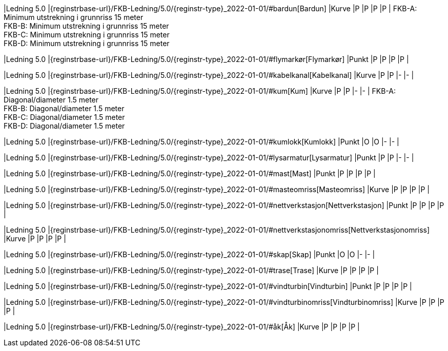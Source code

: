 // Start of Registreringsinstruks UML-model
 
|Ledning 5.0
|{reginstrbase-url}/FKB-Ledning/5.0/{reginstr-type}_2022-01-01/#bardun[Bardun]
|Kurve
|P
|P
|P
|P
| 
FKB-A: Minimum utstrekning i grunnriss 15 meter +
FKB-B: Minimum utstrekning i grunnriss 15 meter +
FKB-C: Minimum utstrekning i grunnriss 15 meter +
FKB-D: Minimum utstrekning i grunnriss 15 meter +
 
|Ledning 5.0
|{reginstrbase-url}/FKB-Ledning/5.0/{reginstr-type}_2022-01-01/#flymarkør[Flymarkør]
|Punkt
|P
|P
|P
|P
| 
 
|Ledning 5.0
|{reginstrbase-url}/FKB-Ledning/5.0/{reginstr-type}_2022-01-01/#kabelkanal[Kabelkanal]
|Kurve
|P
|P
|-
|-
| 
 
|Ledning 5.0
|{reginstrbase-url}/FKB-Ledning/5.0/{reginstr-type}_2022-01-01/#kum[Kum]
|Kurve
|P
|P
|-
|-
| 
FKB-A: Diagonal/diameter 1.5 meter +
FKB-B: Diagonal/diameter 1.5 meter +
FKB-C: Diagonal/diameter 1.5 meter +
FKB-D: Diagonal/diameter 1.5 meter +
 
|Ledning 5.0
|{reginstrbase-url}/FKB-Ledning/5.0/{reginstr-type}_2022-01-01/#kumlokk[Kumlokk]
|Punkt
|O
|O
|-
|-
| 
 
|Ledning 5.0
|{reginstrbase-url}/FKB-Ledning/5.0/{reginstr-type}_2022-01-01/#lysarmatur[Lysarmatur]
|Punkt
|P
|P
|-
|-
| 
 
|Ledning 5.0
|{reginstrbase-url}/FKB-Ledning/5.0/{reginstr-type}_2022-01-01/#mast[Mast]
|Punkt
|P
|P
|P
|P
| 
 
|Ledning 5.0
|{reginstrbase-url}/FKB-Ledning/5.0/{reginstr-type}_2022-01-01/#masteomriss[Masteomriss]
|Kurve
|P
|P
|P
|P
| 
 
|Ledning 5.0
|{reginstrbase-url}/FKB-Ledning/5.0/{reginstr-type}_2022-01-01/#nettverkstasjon[Nettverkstasjon]
|Punkt
|P
|P
|P
|P
| 
 
|Ledning 5.0
|{reginstrbase-url}/FKB-Ledning/5.0/{reginstr-type}_2022-01-01/#nettverkstasjonomriss[Nettverkstasjonomriss]
|Kurve
|P
|P
|P
|P
| 
 
|Ledning 5.0
|{reginstrbase-url}/FKB-Ledning/5.0/{reginstr-type}_2022-01-01/#skap[Skap]
|Punkt
|O
|O
|-
|-
| 
 
|Ledning 5.0
|{reginstrbase-url}/FKB-Ledning/5.0/{reginstr-type}_2022-01-01/#trase[Trase]
|Kurve
|P
|P
|P
|P
| 
 
|Ledning 5.0
|{reginstrbase-url}/FKB-Ledning/5.0/{reginstr-type}_2022-01-01/#vindturbin[Vindturbin]
|Punkt
|P
|P
|P
|P
| 
 
|Ledning 5.0
|{reginstrbase-url}/FKB-Ledning/5.0/{reginstr-type}_2022-01-01/#vindturbinomriss[Vindturbinomriss]
|Kurve
|P
|P
|P
|P
| 
 
|Ledning 5.0
|{reginstrbase-url}/FKB-Ledning/5.0/{reginstr-type}_2022-01-01/#åk[Åk]
|Kurve
|P
|P
|P
|P
| 
// End of Registreringsinstruks UML-model
